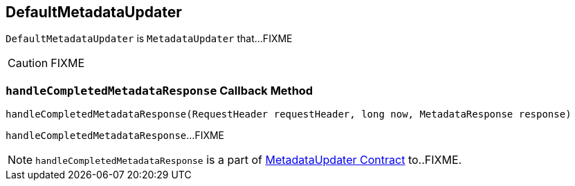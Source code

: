 == [[DefaultMetadataUpdater]] DefaultMetadataUpdater

`DefaultMetadataUpdater` is `MetadataUpdater` that...FIXME

CAUTION: FIXME

=== [[handleCompletedMetadataResponse]] `handleCompletedMetadataResponse` Callback Method

[source, java]
----
handleCompletedMetadataResponse(RequestHeader requestHeader, long now, MetadataResponse response)
----

`handleCompletedMetadataResponse`...FIXME

NOTE: `handleCompletedMetadataResponse` is a part of link:FIXME#handleCompletedMetadataResponse[MetadataUpdater Contract] to..FIXME.
